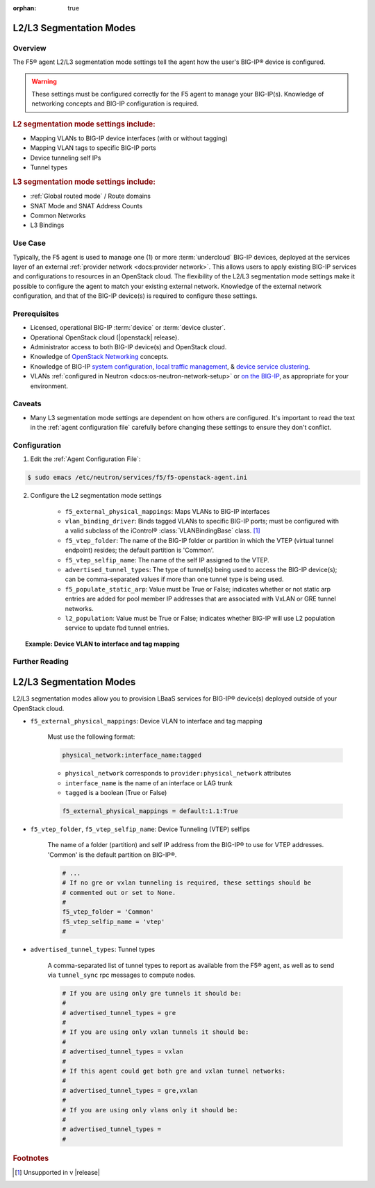 :orphan: true

.. _l2-l3-segmentation-modes:

L2/L3 Segmentation Modes
========================

Overview
--------

The F5® agent L2/L3 segmentation mode settings tell the agent how the user's BIG-IP® device is configured.

.. warning::

    These settings must be configured correctly for the F5 agent to manage your BIG-IP(s). Knowledge of networking concepts and BIG-IP configuration is required.

.. rubric:: L2 segmentation mode settings include:

* Mapping VLANs to BIG-IP device interfaces (with or without tagging)
* Mapping VLAN tags to specific BIG-IP ports
* Device tunneling self IPs
* Tunnel types


.. rubric:: L3 segmentation mode settings include:

* :ref:`Global routed mode` / Route domains
* SNAT Mode and SNAT Address Counts
* Common Networks
* L3 Bindings

Use Case
--------

Typically, the F5 agent is used to manage one (1) or more :term:`undercloud` BIG-IP devices, deployed at the services layer of an external :ref:`provider network <docs:provider network>`. This allows users to apply existing BIG-IP services and configurations to resources in an OpenStack cloud. The flexibility of the L2/L3 segmentation mode settings make it possible to configure the agent to match your existing external network. Knowledge of the external network configuration, and that of the BIG-IP device(s) is required to configure these settings.


Prerequisites
-------------

- Licensed, operational BIG-IP :term:`device` or :term:`device cluster`.

- Operational OpenStack cloud (|openstack| release).

- Administrator access to both BIG-IP device(s) and OpenStack cloud.

- Knowledge of `OpenStack Networking <http://docs.openstack.org/liberty/networking-guide/>`_ concepts.

- Knowledge of BIG-IP `system configuration`_, `local traffic management`_, & `device service clustering`_.

- VLANs :ref:`configured in Neutron <docs:os-neutron-network-setup>` or `on the BIG-IP <https://support.f5.com/kb/en-us/products/big-ip_ltm/manuals/product/tmos-routing-administration-12-0-0/5.html#conceptid>`_, as appropriate for your environment.

Caveats
-------

- Many L3 segmentation mode settings are dependent on how others are configured. It's important to read the text in the :ref:`agent configuration file` carefully before changing these settings to ensure they don't conflict.


Configuration
-------------

1. Edit the :ref:`Agent Configuration File`:

.. code-block:: text

    $ sudo emacs /etc/neutron/services/f5/f5-openstack-agent.ini

2. Configure the L2 segmentation mode settings

    - ``f5_external_physical_mappings``: Maps VLANs to BIG-IP interfaces
    - ``vlan_binding_driver``: Binds tagged VLANs to specific BIG-IP ports; must be configured with a valid subclass of the iControl® :class:`VLANBindingBase` class. [#]_
    - ``f5_vtep_folder``: The name of the BIG-IP folder or partition in which the VTEP (virtual tunnel endpoint) resides; the default partition is 'Common'.
    - ``f5_vtep_selfip_name``: The name of the self IP assigned to the VTEP.
    - ``advertised_tunnel_types``: The type of tunnel(s) being used to access the BIG-IP device(s); can be comma-separated values if more than one tunnel type is being used.
    - ``f5_populate_static_arp``: Value must be True or False; indicates whether or not static arp entries are added for pool member IP addresses that are associated with VxLAN or GRE tunnel networks.
    - ``l2_population``: Value must be True or False; indicates whether BIG-IP will use L2 population service to update fbd tunnel entries.

.. topic:: Example: Device VLAN to interface and tag mapping

    .. code-block:: text
        :emphasize-lines: 31

        ###############################################################################
        #  L2 Segmentation Mode Settings
        ###############################################################################
        #
        # Device VLAN to interface and tag mapping
        #
        # For pools or VIPs created on networks with type VLAN we will map
        # the VLAN to a particular interface and state if the VLAN tagging
        # should be enforced by the external device or not.  This setting
        # is a comma separated list of the following format:
        #
        #    physical_network:interface_name:tagged, physical:interface_name:tagged
        #
        # where :
        #   physical_network corresponds to provider:physical_network attributes
        #   interface_name is the name of an interface or LAG trunk
        #   tagged is a boolean (True or False)
        #
        # If a network does not have a provider:physical_network attribute,
        # or the provider:physical_network attribute does not match in the
        # configured list, the 'default' physical_network setting will be
        # applied. At a minimum you must have a 'default' physical_network
        # setting.
        #
        # standalone example:
        #   f5_external_physical_mappings = default:1.1:True
        #
        # pair or scalen (1.1 and 1.2 are used for HA purposes):
        #   f5_external_physical_mappings = default:1.3:True
        #
        f5_external_physical_mappings = default:1.1:True
        #
        #
        # Device Tunneling (VTEP) selfips
        #
        # This is a single entry or comma separated list of cidr (h/m) format
        # selfip addresses, one per BIG-IP® device, to use for VTEP addresses.
        #
        # If no gre or vxlan tunneling is required, these settings should be
        # commented out or set to None.
        #
        f5_vtep_folder = None
        f5_vtep_selfip_name = None
        #
        #
        #
        # Tunnel types
        #
        # This is a comma separated list of tunnel types to report
        # as available from this agent as well as to send via tunnel_sync
        # rpc messages to compute nodes. This should match your ml2
        # network types on your compute nodes.
        #
        # If you are using only gre tunnels it should be:
        #
        # advertised_tunnel_types = gre
        #
        # If you are using only vxlan tunnels it should be:
        #
        advertised_tunnel_types = vxlan
        #
        # If this agent could get both gre and vxlan tunnel networks:
        #
        # advertised_tunnel_types = gre,vxlan
        #
        # If you are using only vlans only it should be:
        #
        # advertised_tunnel_types =
        #
        # Static ARP population for members on tunnel networks
        #
        # This is a boolean True or False value which specifies
        # that if a Pool Member IP address is associated with a gre
        # or vxlan tunnel network, in addition to a tunnel fdb
        # record being added, that a static arp entry will be created to
        # avoid the need to learn the member's MAC address via flooding.
        #
        # f5_populate_static_arp = True
        #
        # Device Tunneling (VTEP) selfips
        #
        # This is a boolean entry which determines if they BIG-IP® will use
        # L2 Population service to update its fdb tunnel entries. This needs
        # to be setup in accordance with the way the other tunnel agents are
        # setup.  If the BIG-IP® agent and other tunnel agents don't match
        # the tunnel setup will not work properly.
        #
        l2_population = True
        #



Further Reading
---------------

.. seealso::

    * :download:`Sample Agent Configuration file for GRE <../_static/f5-openstack-agent.gre.ini>`
    * :download:`Sample Agent Configuration file for VLAN <../_static/f5-openstack-agent.vlan.ini>`
    * :download:`Sample Agent Configuration file for VXLAN <../_static/f5-openstack-agent.vxlan.ini>`


L2/L3 Segmentation Modes
========================

L2/L3 segmentation modes allow you to provision LBaaS services for BIG-IP® device(s) deployed outside of your OpenStack cloud.

- ``f5_external_physical_mappings``: Device VLAN to interface and tag mapping

    Must use the following format:

    .. code-block:: text

        physical_network:interface_name:tagged

    * ``physical_network`` corresponds to ``provider:physical_network`` attributes
    * ``interface_name`` is the name of an interface or LAG trunk
    * ``tagged`` is a boolean (True or False)

    .. code-block:: text

        f5_external_physical_mappings = default:1.1:True

-  ``f5_vtep_folder``, ``f5_vtep_selfip_name``: Device Tunneling (VTEP) selfips

    The name of a folder (partition) and self IP address from the BIG-IP® to use for VTEP addresses. 'Common' is the default partition on BIG-IP®.

    .. code-block:: text

        # ...
        # If no gre or vxlan tunneling is required, these settings should be
        # commented out or set to None.
        #
        f5_vtep_folder = 'Common'
        f5_vtep_selfip_name = 'vtep'
        #

- ``advertised_tunnel_types``: Tunnel types

    A comma-separated list of tunnel types to report as available from the F5® agent, as well as to send via ``tunnel_sync`` rpc messages to compute nodes.

    .. code-block:: text

        # If you are using only gre tunnels it should be:
        #
        # advertised_tunnel_types = gre
        #
        # If you are using only vxlan tunnels it should be:
        #
        # advertised_tunnel_types = vxlan
        #
        # If this agent could get both gre and vxlan tunnel networks:
        #
        # advertised_tunnel_types = gre,vxlan
        #
        # If you are using only vlans only it should be:
        #
        # advertised_tunnel_types =
        #


.. rubric:: Footnotes
.. [#] Unsupported in v |release|


.. _system configuration: https://support.f5.com/kb/en-us/products/big-ip_ltm/manuals/product/bigip-system-initial-configuration-12-0-0/2.html#conceptid
.. _local traffic management: https://support.f5.com/kb/en-us/products/big-ip_ltm/manuals/product/ltm-basics-12-0-0.html
.. _device service clustering: https://support.f5.com/kb/en-us/products/big-ip_ltm/manuals/product/bigip-device-service-clustering-admin-12-0-0.html
